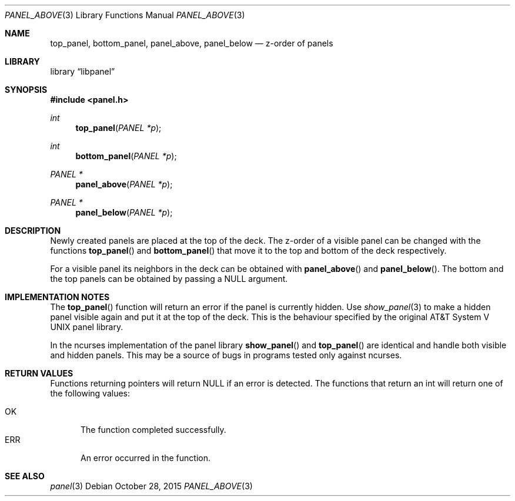 .\"	$NetBSD: panel_above.3,v 1.6 2015/11/01 08:54:37 wiz Exp $
.\"
.\" Copyright (c) 2015 Valery Ushakov
.\" All rights reserved.
.\"
.\" Redistribution and use in source and binary forms, with or without
.\" modification, are permitted provided that the following conditions
.\" are met:
.\" 1. Redistributions of source code must retain the above copyright
.\"    notice, this list of conditions and the following disclaimer.
.\" 2. Redistributions in binary form must reproduce the above copyright
.\"    notice, this list of conditions and the following disclaimer in the
.\"    documentation and/or other materials provided with the distribution.
.\"
.\" THIS SOFTWARE IS PROVIDED BY THE AUTHOR ``AS IS'' AND ANY EXPRESS OR
.\" IMPLIED WARRANTIES, INCLUDING, BUT NOT LIMITED TO, THE IMPLIED WARRANTIES
.\" OF MERCHANTABILITY AND FITNESS FOR A PARTICULAR PURPOSE ARE DISCLAIMED.
.\" IN NO EVENT SHALL THE AUTHOR BE LIABLE FOR ANY DIRECT, INDIRECT,
.\" INCIDENTAL, SPECIAL, EXEMPLARY, OR CONSEQUENTIAL DAMAGES (INCLUDING, BUT
.\" NOT LIMITED TO, PROCUREMENT OF SUBSTITUTE GOODS OR SERVICES; LOSS OF USE,
.\" DATA, OR PROFITS; OR BUSINESS INTERRUPTION) HOWEVER CAUSED AND ON ANY
.\" THEORY OF LIABILITY, WHETHER IN CONTRACT, STRICT LIABILITY, OR TORT
.\" (INCLUDING NEGLIGENCE OR OTHERWISE) ARISING IN ANY WAY OUT OF THE USE OF
.\" THIS SOFTWARE, EVEN IF ADVISED OF THE POSSIBILITY OF SUCH DAMAGE.
.\"
.Dd October 28, 2015
.Dt PANEL_ABOVE 3
.Os
.Sh NAME
.Nm top_panel ,
.Nm bottom_panel ,
.Nm panel_above ,
.Nm panel_below
.Nd z-order of panels
.Sh LIBRARY
.Lb libpanel
.Sh SYNOPSIS
.In panel.h
.\"
.Ft int
.Fn top_panel "PANEL *p"
.\"
.Ft int
.Fn bottom_panel "PANEL *p"
.\"
.Ft PANEL *
.Fn panel_above "PANEL *p"
.\"
.Ft PANEL *
.Fn panel_below "PANEL *p"
.\"
.Sh DESCRIPTION
Newly created panels are placed at the top of the deck.
The z-order of a visible panel can be changed with the functions
.Fn top_panel
and
.Fn bottom_panel
that move it to the top and bottom of the deck respectively.
.Pp
For a visible panel its neighbors in the deck can be obtained with
.Fn panel_above
and
.Fn panel_below .
The bottom and the top panels can be obtained by passing a
.Dv NULL
argument.
.Sh IMPLEMENTATION NOTES
The
.Fn top_panel
function will return an error if the panel is currently hidden.
Use
.Xr show_panel 3
to make a hidden panel visible again and put it at the top of the deck.
This is the behaviour specified by the original
.At V
panel library.
.Pp
In the ncurses implementation of the panel library
.Fn show_panel
and
.Fn top_panel
are identical and handle both visible and hidden panels.
This may be a source of bugs in programs tested only against ncurses.
.Sh RETURN VALUES
Functions returning pointers will return
.Dv NULL
if an error is detected.
The functions that return an int will return one of the following
values:
.Pp
.Bl -tag -width ".Dv ERR" -compact
.It Dv OK
The function completed successfully.
.It Dv ERR
An error occurred in the function.
.El
.Sh SEE ALSO
.Xr panel 3
